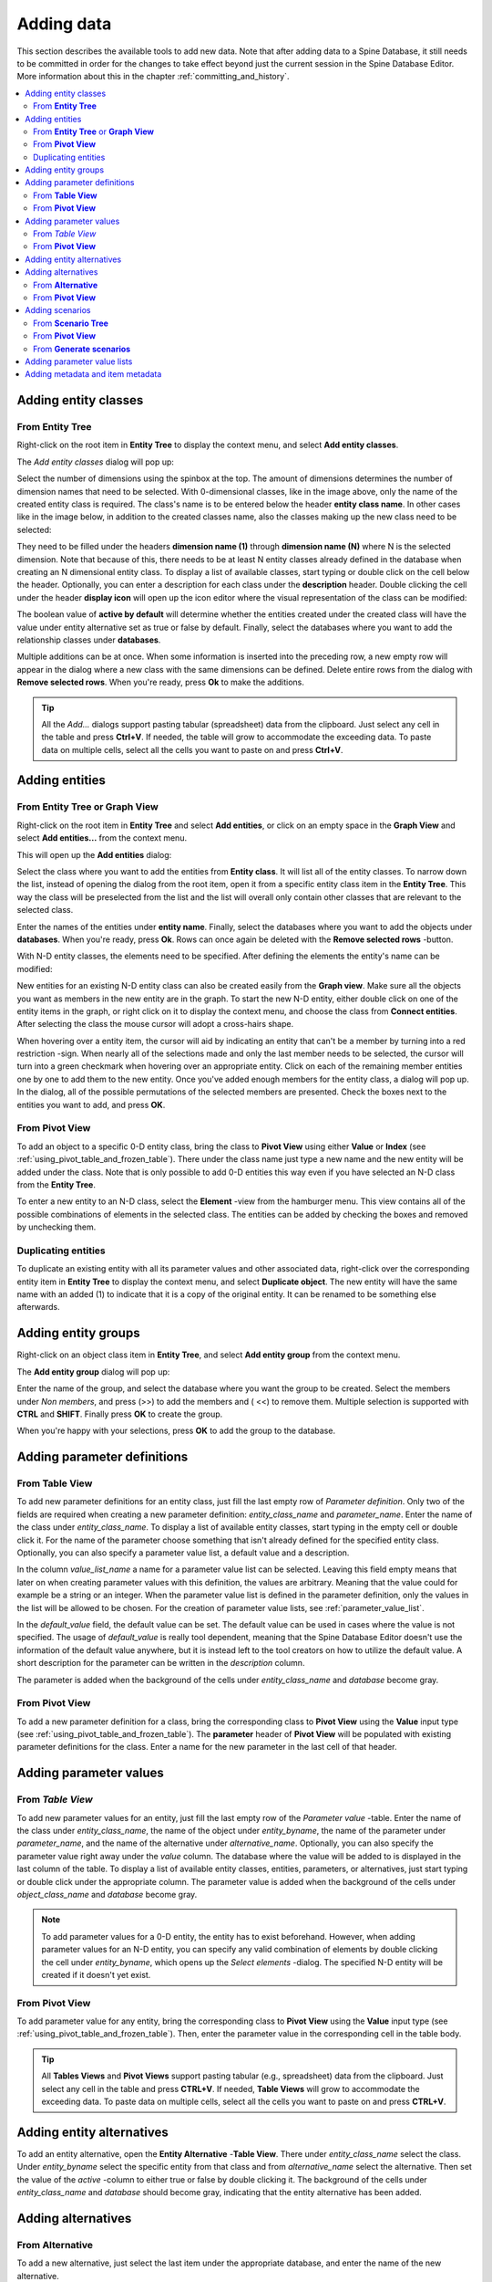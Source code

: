 .. |add| image:: ../../../spinetoolbox/ui/resources/menu_icons/cube_plus.svg
   :width: 16
.. |remove| image:: ../../../spinetoolbox/ui/resources/menu_icons/cube_minus.svg
   :width: 16


Adding data
-----------

This section describes the available tools to add new data. Note that after adding
data to a Spine Database, it still needs to be committed in order for the changes
to take effect beyond just the current session in the Spine Database Editor. More
information about this in the chapter :ref:`committing_and_history`.

.. contents::
   :local:

Adding entity classes
=====================

From **Entity Tree**
~~~~~~~~~~~~~~~~~~~~

Right-click on the root item in **Entity Tree** to display the context menu, and select **Add entity classes**.

The *Add entity classes* dialog will pop up:

.. image:: img/add_entity_classes_dialog.png
   :align: center

Select the number of dimensions using the spinbox at the top. The amount of dimensions determines the number
of dimension names that need to be selected. With 0-dimensional classes, like in the image above, only the name
of the created entity class is required. The class's name is to be entered below the header **entity class name**.
In other cases like in the image below, in addition to the created classes name, also the classes making up the new
class need to be selected:

.. image:: img/add_entity_classes_dialog_2D.png
   :align: center

They need to be filled under the headers **dimension name (1)** through **dimension name (N)** where N is the
selected dimension. Note that because of this, there needs to be at least N entity classes already defined in the
database when creating an N dimensional entity class. To display a list of available classes, start typing or double
click on the cell below the header. Optionally, you can enter a description for each class under the **description**
header. Double clicking the cell under the header **display icon** will open up the icon editor where the visual
representation of the class can be modified:

.. image:: img/entity_icon_editor.png
   :align: center

The boolean value of **active by default** will determine whether the entities created under the created class
will have the value under entity alternative set as true or false by default. Finally, select the databases where
you want to add the relationship classes under **databases**.

Multiple additions can be at once. When some information is inserted into the preceding row, a new empty row will
appear in the dialog where a new class with the same dimensions can be defined. Delete entire rows from the dialog
with **Remove selected rows**. When you're ready, press **Ok** to make the additions.

.. tip:: All the *Add...* dialogs support pasting tabular (spreadsheet) data from the clipboard.
   Just select any cell in the table and press **Ctrl+V**.
   If needed, the table will grow to accommodate the exceeding data.
   To paste data on multiple cells, select all the cells you want to paste on and press **Ctrl+V**.

Adding entities
===============

From **Entity Tree** or **Graph View**
~~~~~~~~~~~~~~~~~~~~~~~~~~~~~~~~~~~~~~

Right-click on the root item in **Entity Tree** and select **Add entities**, or click on an empty space
in the **Graph View** and select **Add entities...** from the context menu.

This will open up the **Add entities** dialog:

.. image:: img/add_entities_dialog.png
   :align: center

Select the class where you want to add the entities from **Entity class**. It will list all of the entity classes.
To narrow down the list, instead of opening the dialog from the root item, open it from a specific entity class item
in the **Entity Tree**. This way the class will be preselected from the list and the list will overall only contain
other classes that are relevant to the selected class.

Enter the names of the entities under **entity name**. Finally, select the databases where you want to add the
objects under **databases**. When you're ready, press **Ok**. Rows can once again be deleted with the
**Remove selected rows** -button.

With N-D entity classes, the elements need to be specified. After defining the elements the entity's name can be
modified:

.. image:: img/add_entities_dialog_2D.png
   :align: center

New entities for an existing N-D entity class can also be created easily from the **Graph view**.
Make sure all the objects you want as members in the new entity are in the graph.
To start the new N-D entity, either double click on one of the entity items in the graph,
or right click on it to display the context menu, and choose the class from **Connect entities**.
After selecting the class the mouse cursor will adopt a cross-hairs shape.

When hovering over a entity item, the cursor will aid by indicating an entity that can't be a
member by turning into a red restriction -sign. When nearly all of the selections made and only the
last member needs to be selected, the cursor will turn into a green checkmark when hovering over an
appropriate entity. Click on each of the remaining member entities one by one to add them to the new
entity. Once you've added enough members for the entity class, a dialog will pop up. In the dialog,
all of the possible permutations of the selected members are presented. Check the boxes next to the
entities you want to add, and press **OK**.

From **Pivot View**
~~~~~~~~~~~~~~~~~~~

To add an object to a specific 0-D entity class, bring the class to **Pivot View** using either **Value** or **Index**
(see :ref:`using_pivot_table_and_frozen_table`). There under the class name just type a new name and the new entity
will be added under the class. Note that is only possible to add 0-D entities this way even if you have selected
an N-D class from the **Entity Tree**.

To enter a new entity to an N-D class, select the **Element** -view from the hamburger menu. This view contains
all of the possible combinations of elements in the selected class. The entities can be added by checking the
boxes and removed by unchecking them.

Duplicating entities
~~~~~~~~~~~~~~~~~~~~

To duplicate an existing entity with all its parameter values and other associated data, right-click over the
corresponding entity item in **Entity Tree** to display the context menu, and select **Duplicate object**. The
new entity will have the same name with an added (1) to indicate that it is a copy of the original entity. It
can be renamed to be something else afterwards.


Adding entity groups
====================

Right-click on an object class item in **Entity Tree**,
and select **Add entity group** from the context menu.

The **Add entity group** dialog will pop up:

.. image:: img/add_entity_group_dialog.png
   :align: center

Enter the name of the group, and select the database where you want the group to be created.
Select the members under *Non members*, and press (|add|>>) to add the members and (|remove| <<) to remove them.
Multiple selection is supported with **CTRL** and **SHIFT**. Finally press **OK** to create the group.

When you're happy with your selections, press **OK** to add the group to the database.

Adding parameter definitions
============================

From **Table View**
~~~~~~~~~~~~~~~~~~~~

To add new parameter definitions for an entity class, just fill the last empty row of *Parameter definition*.
Only two of the fields are required when creating a new parameter definition: *entity_class_name* and
*parameter_name*. Enter the name of the class under *entity_class_name*. To display a list of available
entity classes, start typing in the empty cell or double click it. For the name of the parameter choose
something that isn't already defined for the specified entity class. Optionally, you can also
specify a parameter value list, a default value and a description.

In the column *value_list_name* a name for a parameter value list can be selected. Leaving this field empty
means that later on when creating parameter values with this definition, the values are arbitrary. Meaning that
the value could for example be a string or an integer. When the parameter value list is defined in the parameter
definition, only the values in the list will be allowed to be chosen. For the creation of parameter value lists,
see :ref:`parameter_value_list`.

In the *default_value* field, the default value can be set. The default value can be used in cases where the value
is not specified. The usage of *default_value* is really tool dependent, meaning that the Spine Database Editor
doesn't use the information of the default value anywhere, but it is instead left to the tool creators on how to
utilize the default value. A short description for the parameter can be written in the *description* column.

The parameter is added when the background of the cells under *entity_class_name* and *database* become gray.


From **Pivot View**
~~~~~~~~~~~~~~~~~~~

To add a new parameter definition for a class,
bring the corresponding class to **Pivot View** using the **Value** input type
(see :ref:`using_pivot_table_and_frozen_table`).
The **parameter** header of **Pivot View** will be populated
with existing parameter definitions for the class.
Enter a name for the new parameter in the last cell of that header.


Adding parameter values
=======================

From *Table View*
~~~~~~~~~~~~~~~~~~~~~

To add new parameter values for an entity, just fill the last empty row of the *Parameter value* -table.
Enter the name of the class under *entity_class_name*, the name of the object under *entity_byname*,
the name of the parameter under *parameter_name*, and the name of the alternative under *alternative_name*.
Optionally, you can also specify the parameter value right away under the *value* column. The database where
the value will be added to is displayed in the last column of the table. To display a list of available
entity classes, entities, parameters, or alternatives, just start typing or double click under the appropriate
column. The parameter value is added when the background of the cells under *object_class_name* and *database*
become gray.

.. note:: To add parameter values for a 0-D entity, the entity has to exist beforehand.
   However, when adding parameter values for an N-D entity, you can specify any valid combination
   of elements by double clicking the cell under *entity_byname*, which opens up the *Select elements* -dialog.
   The specified N-D entity will be created if it doesn't yet exist.


From **Pivot View**
~~~~~~~~~~~~~~~~~~~

To add parameter value for any entity,
bring the corresponding class to **Pivot View** using the **Value** input type
(see :ref:`using_pivot_table_and_frozen_table`).
Then, enter the parameter value in the corresponding cell in the table body.

.. tip:: All **Tables Views** and **Pivot Views** support pasting tabular (e.g., spreadsheet) data from the clipboard.
   Just select any cell in the table and press **CTRL+V**.
   If needed, **Table Views** will grow to accommodate the exceeding data.
   To paste data on multiple cells, select all the cells you want to paste on and press **CTRL+V**.


Adding entity alternatives
==========================

To add an entity alternative, open the **Entity Alternative** -**Table View**. There under *entity_class_name* select
the class. Under *entity_byname* select the specific entity from that class and from *alternative_name* select the
alternative. Then set the value of the *active* -column to either true or false by double clicking it. The background
of the cells under *entity_class_name* and *database* should become gray, indicating that the entity alternative has
been added.

Adding alternatives
===================

From **Alternative**
~~~~~~~~~~~~~~~~~~~~

To add a new alternative, just select the last item under the appropriate database, and enter the name of the
new alternative.

You can also copy and paste alternatives between different databases.

From **Pivot View**
~~~~~~~~~~~~~~~~~~~

Select the **Scenario** input type (see :ref:`using_pivot_table_and_frozen_table`).
To add a new alternative, enter a name in the last cell of the **alternative** header.


Adding scenarios
================

From **Scenario Tree**
~~~~~~~~~~~~~~~~~~~~~~

To add a new scenario, just select the last item under the appropriate database,
and enter the name of the scenario.

To add an alternative for a particular scenario, drag the alternative item from **Alternative**
and drop it under the corresponding scenario.
The position where you drop it determines the alternative's *rank* within the scenario.
Alternatives can also be copied from **Alternative**
and pasted at the appropriate position in **Scenario Tree**.

If it is desirable to base a scenario on an existing one, scenarios can be duplicated
using the **Duplicate** item in the right-click context menu. It is also possible to
copy and paste scenarios between databases.

.. note:: Alternatives with higher rank have priority when determining the parameter value for a certain scenario.
   If the parameter value is specified for two alternatives, and both of them happen to coexist in a same scenario,
   the value from the alternative with the higher rank takes precedence.

.. note:: As noted in the tooltip, scenario names longer than 20 characters may become shortened in generated files.
   This can happen for example when exporting the scenarios using the Exporter -project item. This can lead to confusion
   later on if the first 20 characters of the scenario names are identical. Therefore it is recommended to have a unique
   identifier for each scenario in the first 20 characters of its name.

From **Pivot View**
~~~~~~~~~~~~~~~~~~~

Select the **Scenario** input type (see :ref:`using_pivot_table_and_frozen_table`).
To add a new scenario, enter a name in the last cell of the **scenario** header.

From **Generate scenarios**
~~~~~~~~~~~~~~~~~~~~~~~~~~~

Scenarios can be added also by automatically generating them from existing alternatives.
Select the alternatives in **Alternative** (using **CTRL** and **SHIFT** while clicking the items),
then right click to open a context menu.
Select **Generate scenarios...**

.. image:: img/generate_scenarios_dialog.png
   :width: 300
   :align: center

Give the scenario names a prefix.
An index will be appended to the prefix automatically: **prefix01**, **prefix02**,...
Select appropriate operation from the **Operation** combo box.
Checking the **Use base alternative** check box will add the selected alternative to
all generated scenarios as the lowest rank alternative.
The **Alternative by rank** list allows reordering the ranks of the alternatives.

.. _parameter_value_list:

Adding parameter value lists
============================

To add a new parameter value list, go to **Parameter Value List** and select the last item under the appropriate
database, and enter the name of the list.

To add new values for the list, expand the list with the right-arrow and select the last empty item under the
corresponding list item, and enter the value. To enter a complex value, right-click on the empty item and select
**Edit...** from the context menu to open the value editor.

.. note:: To be actually added to the database, a parameter value list must have at least one value.


Adding metadata and item metadata
=================================

To add new metadata go to **Metadata** and add a new name and value to the last row.

To add a new link metadata for an item,
select an entity from one of the entity trees
or a parameter value from one of the parameter value tables.
Then go to **Item metadata** and select the appropriate metadata name and value on the last row.
